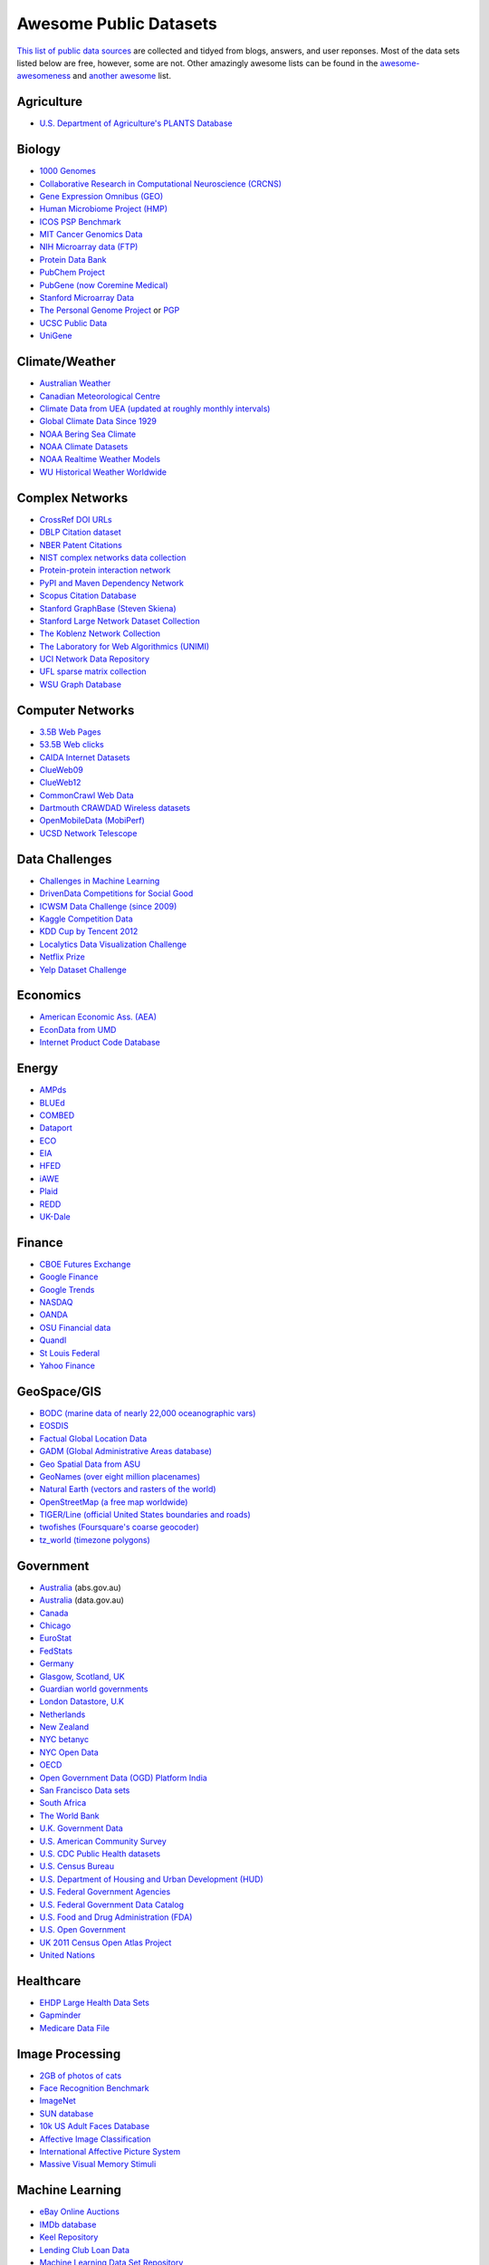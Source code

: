 Awesome Public Datasets
=======================

`This list of public data sources <https://github.com/caesar0301/awesome-public-datasets>`_
are collected and tidyed from blogs, answers, and user reponses.
Most of the data sets listed below are free, however, some are not.
Other amazingly awesome lists can be found in the
`awesome-awesomeness <https://github.com/bayandin/awesome-awesomeness>`_ and
`another awesome <https://github.com/sindresorhus/awesome>`_ list.


Agriculture
------------
* `U.S. Department of Agriculture's PLANTS Database <http://www.plants.usda.gov/dl_all.html>`_


Biology
-------

* `1000 Genomes <http://www.1000genomes.org/data>`_
* `Collaborative Research in Computational Neuroscience (CRCNS) <http://crcns.org/data-sets>`_
* `Gene Expression Omnibus (GEO) <http://www.ncbi.nlm.nih.gov/geo/>`_
* `Human Microbiome Project (HMP) <http://www.hmpdacc.org/reference_genomes/reference_genomes.php>`_
* `ICOS PSP Benchmark <http://www.infobiotic.net/PSPbenchmarks/>`_
* `MIT Cancer Genomics Data <http://www.broadinstitute.org/cgi-bin/cancer/datasets.cgi>`_
* `NIH Microarray data (FTP) <http://bit.do/VVW6>`_
* `Protein Data Bank <http://pdb.org/>`_
* `PubChem Project <https://pubchem.ncbi.nlm.nih.gov/>`_
* `PubGene (now Coremine Medical) <http://www.pubgene.org/>`_
* `Stanford Microarray Data <http://smd.stanford.edu/>`_
* `The Personal Genome Project <http://www.personalgenomes.org/>`_ or `PGP <https://my.pgp-hms.org/public_genetic_data>`_
* `UCSC Public Data <http://hgdownload.soe.ucsc.edu/downloads.html>`_
* `UniGene <http://www.ncbi.nlm.nih.gov/unigene>`_


Climate/Weather
---------------

* `Australian Weather <http://www.bom.gov.au/climate/dwo/>`_
* `Canadian Meteorological Centre <https://weather.gc.ca/grib/index_e.html>`_
* `Climate Data from UEA (updated at roughly monthly intervals) <http://www.cru.uea.ac.uk/cru/data/temperature/#datter and ftp://ftp.cmdl.noaa.gov/>`_
* `Global Climate Data Since 1929 <http://www.tutiempo.net/en/Climate>`_
* `NOAA Bering Sea Climate <http://www.beringclimate.noaa.gov/>`_
* `NOAA Climate Datasets <http://ncdc.noaa.gov/data-access/quick-links>`_
* `NOAA Realtime Weather Models <http://www.ncdc.noaa.gov/data-access/model-data/model-datasets/numerical-weather-prediction>`_
* `WU Historical Weather Worldwide <http://www.wunderground.com/history/index.html>`_


Complex Networks
----------------

* `CrossRef DOI URLs <https://archive.org/details/doi-urls>`_
* `DBLP Citation dataset <https://kdl.cs.umass.edu/display/public/DBLP>`_
* `NBER Patent Citations <http://nber.org/patents/>`_
* `NIST complex networks data collection <http://math.nist.gov/~RPozo/complex_datasets.html>`_
* `Protein-protein interaction network <http://vlado.fmf.uni-lj.si/pub/networks/data/bio/Yeast/Yeast.htm>`_
* `PyPI and Maven Dependency Network <http://ogirardot.wordpress.com/2013/01/31/sharing-pypimaven-dependency-data/>`_
* `Scopus Citation Database <http://www.elsevier.com/online-tools/scopus>`_
* `Stanford GraphBase (Steven Skiena) <http://www3.cs.stonybrook.edu/~algorith/implement/graphbase/implement.shtml>`_
* `Stanford Large Network Dataset Collection <http://snap.stanford.edu/data/>`_
* `The Koblenz Network Collection <http://konect.uni-koblenz.de/>`_
* `The Laboratory for Web Algorithmics (UNIMI) <http://law.di.unimi.it/datasets.php>`_
* `UCI Network Data Repository <http://networkdata.ics.uci.edu/resources.php>`_
* `UFL sparse matrix collection <http://www.cise.ufl.edu/research/sparse/matrices/>`_
* `WSU Graph Database <http://www.eecs.wsu.edu/mgd/gdb.html>`_


Computer Networks
-----------------

* `3.5B Web Pages <http://www.bigdatanews.com/profiles/blogs/big-data-set-3-5-billion-web-pages-made-available-for-all-of-us>`_
* `53.5B Web clicks <http://cnets.indiana.edu/groups/nan/webtraffic/click-dataset>`_
* `CAIDA Internet Datasets <http://www.caida.org/data/overview/>`_
* `ClueWeb09 <http://lemurproject.org/clueweb09/>`_
* `ClueWeb12 <http://lemurproject.org/clueweb12/>`_
* `CommonCrawl Web Data <http://commoncrawl.org/the-data/get-started/>`_
* `Dartmouth CRAWDAD Wireless datasets <http://crawdad.cs.dartmouth.edu/>`_
* `OpenMobileData (MobiPerf) <https://console.developers.google.com/storage/openmobiledata_public/>`_
* `UCSD Network Telescope <http://www.caida.org/projects/network_telescope/>`_


Data Challenges
---------------

* `Challenges in Machine Learning <http://www.chalearn.org/>`_
* `DrivenData Competitions for Social Good <http://www.drivendata.org/>`_
* `ICWSM Data Challenge (since 2009) <http://icwsm.cs.umbc.edu/>`_
* `Kaggle Competition Data <http://www.kaggle.com/>`_
* `KDD Cup by Tencent 2012 <https://www.kddcup2012.org/>`_
* `Localytics Data Visualization Challenge <https://github.com/localytics/data-viz-challenge>`_
* `Netflix Prize <http://www.netflixprize.com/leaderboard>`_
* `Yelp Dataset Challenge <http://www.yelp.com/dataset_challenge>`_


Economics
---------

* `American Economic Ass. (AEA) <http://www.aeaweb.org/RFE/toc.php?show=complete>`_
* `EconData from UMD <http://inforumweb.umd.edu/econdata/econdata.html>`_
* `Internet Product Code Database <http://www.upcdatabase.com/>`_


Energy
------

* `AMPds <http://ampds.org/>`_
* `BLUEd <http://nilm.cmubi.org/>`_
* `COMBED <http://combed.github.io/>`_
* `Dataport <https://dataport.pecanstreet.org/>`_
* `ECO <http://www.vs.inf.ethz.ch/res/show.html?what=eco-data>`_
* `EIA <http://www.eia.gov/electricity/data/eia923/>`_
* `HFED <http://hfed.github.io/>`_
* `iAWE <http://iawe.github.io/>`_
* `Plaid <http://plaidplug.com/>`_
* `REDD <http://redd.csail.mit.edu/>`_
* `UK-Dale <http://www.doc.ic.ac.uk/~dk3810/data/>`_


Finance
-------

* `CBOE Futures Exchange <http://cfe.cboe.com/Data/>`_
* `Google Finance <https://www.google.com/finance>`_
* `Google Trends <http://www.google.com/trends?q=google&ctab=0&geo=all&date=all&sort=0>`_
* `NASDAQ <https://data.nasdaq.com/>`_
* `OANDA <http://www.oanda.com/>`_
* `OSU Financial data <http://fisher.osu.edu/fin/fdf/osudata.htm>`_
* `Quandl <http://www.quandl.com/>`_
* `St Louis Federal <http://research.stlouisfed.org/fred2/>`_
* `Yahoo Finance <http://finance.yahoo.com/>`_


GeoSpace/GIS
------------

* `BODC (marine data of nearly 22,000 oceanographic vars) <http://www.bodc.ac.uk/data/where_to_find_data/>`_
* `EOSDIS <http://sedac.ciesin.columbia.edu/data/sets/browse>`_
* `Factual Global Location Data <http://www.factual.com/>`_
* `GADM (Global Administrative Areas database) <http://www.gadm.org/>`_
* `Geo Spatial Data from ASU <http://geodacenter.asu.edu/datalist/>`_
* `GeoNames (over eight million placenames) <http://www.geonames.org/>`_
* `Natural Earth (vectors and rasters of the world) <http://www.naturalearthdata.com/>`_
* `OpenStreetMap (a free map worldwide) <http://wiki.openstreetmap.org/wiki/Downloading_data>`_
* `TIGER/Line (official United States boundaries and roads) <http://www.census.gov/geo/maps-data/data/tiger-line.html>`_
* `twofishes (Foursquare's coarse geocoder) <https://github.com/foursquare/twofishes>`_
* `tz_world (timezone polygons) <http://efele.net/maps/tz/world/>`_


Government
----------

* `Australia <http://www.abs.gov.au/AUSSTATS/abs@.nsf/DetailsPage/3301.02009?OpenDocument>`_ (abs.gov.au)
* `Australia <https://data.gov.au/>`_ (data.gov.au)
* `Canada <http://www.data.gc.ca/default.asp?lang=En&n=5BCD274E-1>`_
* `Chicago <https://data.cityofchicago.org/>`_
* `EuroStat <http://ec.europa.eu/eurostat/data/database>`_
* `FedStats <http://www.fedstats.gov/cgi-bin/A2Z.cgi>`_
* `Germany <https://www-genesis.destatis.de/genesis/online>`_
* `Glasgow, Scotland, UK <http://data.glasgow.gov.uk/>`_
* `Guardian world governments <http://www.guardian.co.uk/world-government-data>`_
* `London Datastore, U.K <http://data.london.gov.uk/dataset>`_
* `Netherlands <https://data.overheid.nl/>`_
* `New Zealand <http://www.stats.govt.nz/browse_for_stats.aspx>`_
* `NYC betanyc <http://betanyc.us/>`_
* `NYC Open Data <http://nycplatform.socrata.com/>`_
* `OECD <http://www.oecd.org/document/0,3746,en_2649_201185_46462759_1_1_1_1,00.html>`_
* `Open Government Data (OGD) Platform India <http://www.data.gov.in/>`_
* `San Francisco Data sets <http://datasf.org/>`_
* `South Africa <http://beta2.statssa.gov.za/>`_
* `The World Bank <http://wdronline.worldbank.org/>`_
* `U.K. Government Data <http://data.gov.uk/data>`_
* `U.S. American Community Survey <http://www.census.gov/acs/www/data_documentation/data_release_info/>`_
* `U.S. CDC Public Health datasets <http://www.cdc.gov/nchs/data_access/ftp_data.htm>`_
* `U.S. Census Bureau <http://www.census.gov/data.html>`_
* `U.S. Department of Housing and Urban Development (HUD) <http://www.huduser.org/portal/datasets/pdrdatas.html>`_
* `U.S. Federal Government Agencies <http://www.data.gov/metric>`_
* `U.S. Federal Government Data Catalog <http://catalog.data.gov/dataset>`_
* `U.S. Food and Drug Administration (FDA) <https://open.fda.gov/index.html>`_
* `U.S. Open Government <http://www.data.gov/open-gov/>`_
* `UK 2011 Census Open Atlas Project <http://www.alex-singleton.com/2011-census-open-atlas-project/>`_
* `United Nations <http://data.un.org/>`_


Healthcare
----------

* `EHDP Large Health Data Sets <http://www.ehdp.com/vitalnet/datasets.htm>`_
* `Gapminder <http://www.gapminder.org/data/>`_
* `Medicare Data File <http://go.cms.gov/19xxPN4>`_


Image Processing
----------------

* `2GB of photos of cats <http://137.189.35.203/WebUI/CatDatabase/catData.html>`_
* `Face Recognition Benchmark <http://www.face-rec.org/databases/>`_
* `ImageNet <http://www.image-net.org/>`_
* `SUN database <http://groups.csail.mit.edu/vision/SUN/hierarchy.html>`_
* `10k US Adult Faces Database <http://wilmabainbridge.com/facememorability2.html>`_
* `Affective Image Classification <http://www.imageemotion.org/>`_
* `International Affective Picture System <http://csea.phhp.ufl.edu/media/iapsmessage.html>`_
* `Massive Visual Memory Stimuli <http://cvcl.mit.edu/MM/stimuli.html>`_


Machine Learning
----------------

* `eBay Online Auctions <http://www.modelingonlineauctions.com/datasets>`_
* `IMDb database <http://www.imdb.com/interfaces>`_
* `Keel Repository <http://sci2s.ugr.es/keel/datasets.php>`_
* `Lending Club Loan Data <https://www.lendingclub.com/info/download-data.action>`_
* `Machine Learning Data Set Repository <http://mldata.org/>`_
* `Million Song Dataset <http://blog.echonest.com/post/3639160982/million-song-dataset>`_
* `More Song Datasets <http://labrosa.ee.columbia.edu/millionsong/pages/additional-datasets>`_
* `MovieLens Data Sets <http://datahub.io/dataset/movielens>`_
* `RDataMining R and Data Mining ebook data <http://www.rdatamining.com/data>`_
* `Registered meteorites on Earth <http://www.analyticbridge.com/profiles/blogs/registered-meteorites-that-has-impacted-on-earth-visualized>`_
* `SF restaurants dataset <http://missionlocal.org/san-francisco-restaurant-health-inspections/>`_
* `UCI Machine Learning Repository <http://archive.ics.uci.edu/ml/>`_
* `University of Toronto Delve Datasets <http://www.cs.toronto.edu/~delve/data/datasets.html>`_
* `Yahoo Ratings and Classification Data <http://webscope.sandbox.yahoo.com/catalog.php?datatype=r>`_


Museums
-------

* `Cooper-Hewitt's Collection Database <https://github.com/cooperhewitt/collection>`_
* `Minneapolis Institute of Arts metadata <https://github.com/artsmia/collection>`_
* `Tate Collection metadata <https://github.com/tategallery/collection>`_
* `The Getty vocabularies <http://vocab.getty.edu>`_


Music
-----

* `Discogs Data <http://www.discogs.com/data/>`_


Natural Language
----------------

* `40 Million Entities in Context <https://code.google.com/p/wiki-links/downloads/list>`_
* `ClueWeb09 FACC <http://lemurproject.org/clueweb09/FACC1/>`_
* `ClueWeb12 FACC <http://lemurproject.org/clueweb12/FACC1/>`_
* `DBpedia <http://wiki.dbpedia.org/Datasets>`_
* `Flickr personal taxonomies <http://www.isi.edu/~lerman/downloads/flickr/flickr_taxonomies.html>`_
* `Google Books Ngrams <http://aws.amazon.com/datasets/8172056142375670>`_
* `Google Web 5gram, 2006 (1T) <https://catalog.ldc.upenn.edu/LDC2006T13>`_
* `Gutenberg eBooks List <http://www.gutenberg.org/wiki/Gutenberg:Offline_Catalogs>`_
* `Hansards <http://www.isi.edu/natural-language/download/hansard/>`_
* `Machine Translation <http://statmt.org/wmt11/translation-task.html#download>`_
* `SMS Spam Collection <http://www.dt.fee.unicamp.br/~tiago/smsspamcollection/>`_
* `USENET corpus <http://www.psych.ualberta.ca/~westburylab/downloads/usenetcorpus.download.html>`_
* `Wikidata <https://www.wikidata.org/wiki/Wikidata:Database_download>`_
* `WordNet <http://wordnet.princeton.edu/wordnet/download/>`_


Physics
-------

* `CERN Open Data Portal - Experimental data of CMS experiment, ALICE, ATLAS and LHCb <http://opendata.cern.ch/>`_
* `NSSDC (NASA) - More than 230 TB of data from about 550 space science spacecraft <http://nssdc.gsfc.nasa.gov/nssdc/obtaining_data.html>`_


Public Domains
--------------

* `Amazon <http://aws.amazon.com/datasets>`_
* `Archive.org Datasets <https://archive.org/details/datasets>`_
* `CMU JASA data archive <http://lib.stat.cmu.edu/jasadata/>`_
* `CMU StatLab collections <http://lib.stat.cmu.edu/datasets/>`_
* `Data360 <http://www.data360.org/index.aspx>`_
* `Datamob.org <http://datamob.org/datasets>`_
* `Google <http://www.google.com/publicdata/directory>`_
* `Infochimps <http://www.infochimps.com/>`_
* `KDNuggets Data Collections <http://www.kdnuggets.com/datasets/index.html>`_
* `Numbray <http://numbrary.com/>`_
* `Reddit Datasets <http://www.reddit.com/r/datasets>`_
* `RevolutionAnalytics Collection <http://www.revolutionanalytics.com/subscriptions/datasets/>`_
* `Sample R data sets <http://stat.ethz.ch/R-manual/R-patched/library/datasets/html/00Index.html>`_
* `Stats4Stem R data sets <http://www.stats4stem.org/data-sets.html>`_
* `StatSci.org <http://www.statsci.org/datasets.html>`_
* `The Washington Post List <http://www.washingtonpost.com/wp-srv/metro/data/datapost.html>`_
* `UCLA SOCR data collection <http://wiki.stat.ucla.edu/socr/index.php/SOCR_Data>`_
* `UFO Reports <http://www.nuforc.org/webreports.html>`_
* `Wikileaks 911 pager intercepts <http://911.wikileaks.org/files/index.html>`_
* `Yahoo Webscope <http://webscope.sandbox.yahoo.com/catalog.php>`_


Search Engines
--------------

* `Academic Torrents (UMB) - Sharing enormous datasets, for researchers, by researchers. <http://academictorrents.com/>`_
* `Archive-it - Web archiving service built at the Internet Archive <https://www.archive-it.org/explore?show=Collections>`_
* `Datahub.io - The easy way to get, use and share data <http://datahub.io/dataset>`_
* `DataMarket (Qlik) <https://datamarket.com/data/list/?q=all>`_
* `Freebase.com - A community-curated database of well-known people, places, and things <http://www.freebase.com/>`_
* `Harvard Dataverse Network - Scientific data for reproducible research <http://thedata.harvard.edu/dvn/>`_
* `ICPSR (UMICH) - Find and analyze data <http://www.icpsr.umich.edu/icpsrweb/ICPSR/index.jsp>`_
* `Statista.com - Statistics and Studies from more than 18,000 Sources <http://www.statista.com/>`_


Social Sciences
---------------

* `Ancestry.com Forum Dataset - Forum users and messages over ten years <http://www.cs.cmu.edu/~jelsas/data/ancestry.com/>`_
* `CMU Enron Email - 150 users, mostly senior management of Enron <http://www.cs.cmu.edu/~enron/>`_
* `Facebook Data Scrape (2005) - 100 American colleges and univ. <https://archive.org/details/oxford-2005-facebook-matrix>`_
* `Facebook Social Networks from LAW (since 2007) <http://law.di.unimi.it/datasets.php>`_
* `Foursquare (2010, 2011) - Social networks, check-in locations and categories <http://www.public.asu.edu/~hgao16/dataset.html>`_
* `Foursquare from UMN/Sarwat (2013) - Users, venues, check-ins, ratings etc. <https://archive.org/details/201309_foursquare_dataset_umn>`_
* `General Social Survey (GSS, since 1972) - Demographic and attitudinal questions, topics etc. <http://www3.norc.org/GSS+Website/>`_
* `GetGlue - Users rating TV shows <http://bit.ly/1aL8XS0>`_
* `GitHub Archive - Programmers collaboration, projects progress etc. <http://www.githubarchive.org/>`_
* `Mobile Social Networks (UMASS) - Timestamped mote-to-mote (up to 27 subjects) connections <https://kdl.cs.umass.edu/display/public/Mobile+Social+Networks>`_
* `PewResearch Internet Project - A wide range of surveys about library usage, online dating etc. <http://www.pewinternet.org/datasets/pages/2/>`_
* `SourceForge.net Research Data - Historic and status statistics of projects and users' activities <http://www.nd.edu/~oss/Data/data.html>`_
* `Stack Exchange Data Explorer - User-contributed content on the Stack Exchange network <http://data.stackexchange.com/help>`_
* `Titanic Survival Data Set - Demographic information of Titanic passengers <http://bit.do/dataset-titanic-csv-zip>`_
* `Twitter Graph - Crawled entire Twitter site including tweets, user profiles, relations <http://an.kaist.ac.kr/traces/WWW2010.html>`_
* `UCB's Archive of Social Science Data (D-Lab) - Holdings of political, social and health areas <http://ucdata.berkeley.edu/>`_
* `UCLA Social Sciences Data Archive - A collection of social science data on the Web, e.g., DHS surveys <http://dataarchives.ss.ucla.edu/Home.DataPortals.htm>`_
* `UNIMI/LAW Social Network Datasets - Social networks like amazon, LiveJournal, dblp and more <http://law.di.unimi.it/datasets.php>`_
* `Universities Worldwide - Links to 9307 Universities in 205 countries <http://univ.cc/>`_
* `UPJOHN for Employment Research - Labor surveys, unemployment spells and more <http://www.upjohn.org/erdc/erdc.html>`_
* `Yahoo Graph and Social Data - Web page hyperlink graph, user-group membership, IM friends etc. <http://webscope.sandbox.yahoo.com/catalog.php?datatype=g>`_
* `Youtube Video Graph (2007,2008) - Video relations, uploaders, views, ratings and more <http://netsg.cs.sfu.ca/youtubedata/>`_


Sports
------

* `Betfair Event Results - Fully time-stamped historical Betfair exchange data <http://data.betfair.com/>`_
* `Cricsheet (baseball) - Thousands of Cricket matches <http://cricsheet.org/>`_
* `Ergast Formula 1, from 1950 up to date (API available) <http://ergast.com/mrd/db>`_
* `Football/Soccer resouces (data and APIs) <http://www.jokecamp.com/blog/guide-to-football-and-soccer-data-and-apis/>`_
* `Lahman's Baseball Database - Batting and pitching statistics, team stats etc. <http://www.seanlahman.com/baseball-archive/statistics/>`_
* `Retrosheet (baseball) - Play-by-Play files, game logs and schedules <http://www.retrosheet.org/game.htm>`_


Time Series
-----------

* `Time Series data Library (TSDL), created by Rob Hyndman, MU <https://datamarket.com/data/list/?q=provider:tsdl>`_
* `UC Riverside Time Series, for classification and clustering. <http://www.cs.ucr.edu/~eamonn/time_series_data/>`_


Transportation
--------------

* `Airlines OD Data 1987-2008,  used by ASA Challenge 2009 <http://stat-computing.org/dataexpo/2009/the-data.html>`_
* `Bike Share Data Systems - Trip histories, site maps etc. <https://github.com/BetaNYC/Bike-Share-Data-Best-Practices/wiki/Bike-Share-Data-Systems>`_
* `Edge data for US domestic flights 1990 to 2009 <http://data.memect.com/?p=229>`_
* `Half a million Hubway rides in MA <http://hubwaydatachallenge.org/trip-history-data/>`_
* `Marine Traffic - Ship tracks, port calls and more <https://www.marinetraffic.com/de/p/api-services>`_
* `NYC Taxi Trip Data 2013 - FOIA/FOILed by Chris Whong <https://archive.org/details/nycTaxiTripData2013>`_
* `OpenFlights - Airport, airline and route data <http://openflights.org/data.html>`_
* `RITA Airline On-Time Performance data of major air carriers in US <http://www.transtats.bts.gov/Tables.asp?DB_ID=120>`_
* `RITA/BTS transport data collection (TranStat) <http://www.transtats.bts.gov/DataIndex.asp>`_
* `Transport for London (TFL) - Trip histories and networking statistics <http://www.tfl.gov.uk/info-for/open-data-users/our-feeds>`_
* `Travel Tracker Survey (TTS), Chicago, 1990, 2007-2008 <http://www.cmap.illinois.gov/data/transportation/travel-tracker-survey>`_
* `U.S. Bureau of Transportation Statistics (BTS) <http://www.rita.dot.gov/bts/>`_
* `U.S. Freight Analysis Framework - Freight movement among states since 2007 <http://ops.fhwa.dot.gov/freight/freight_analysis/faf/index.htm>`_


Complementary Collections
-------------------------

* DataWrangling: `Some Datasets Available on the Web <http://www.datawrangling.com/some-datasets-available-on-the-web>`_
* Inside-r: `Finding Data on the Internet <http://www.inside-r.org/howto/finding-data-internet>`_
* Quora: `Where can I find large datasets open to the public? <http://www.quora.com/Where-can-I-find-large-datasets-open-to-the-public>`_
* RS.io: `100+ Interesting Data Sets for Statistics <http://rs.io/2014/05/29/list-of-data-sets.html>`_
* StaTrek: `Leveraging open data to understand urban lives <http://hsiamin.com/posts/2014/10/23/leveraging-open-data-to-understand-urban-lives/>`_

